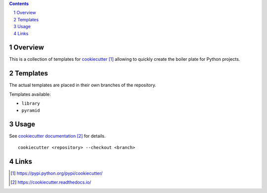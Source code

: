 ..


.. contents::

.. sectnum::


Overview
========

This is a collection of templates for `cookiecutter`_ allowing to quickly
create the boiler plate for Python projects.


Templates
=========

The actual templates are placed in their own branches of the repository.

Templates available:

* ``library``

* ``pyramid``


Usage
=====

See `cookiecutter documentation`_ for details.

::

    cookiecutter <repository> --checkout <branch>


Links
=====

.. target-notes::

.. _`cookiecutter`: https://pypi.python.org/pypi/cookiecutter/
.. _`cookiecutter documentation`: https://cookiecutter.readthedocs.io/


.. EOF
